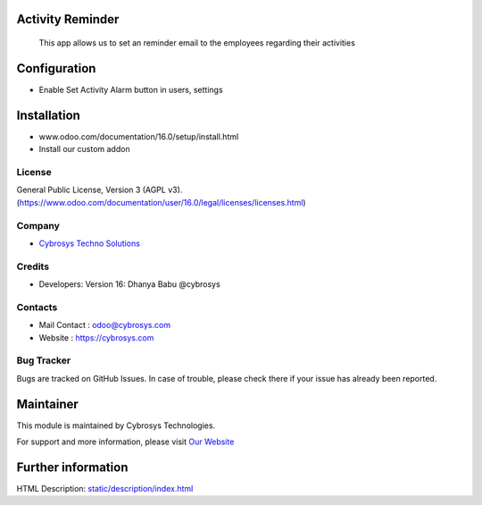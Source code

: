 .. image:: https://img.shields.io/badge/licence-AGPL--3-blue.svg
    :target: http://www.gnu.org/licenses/agpl-3.0-standalone.html
    :alt: License: AGPL-3

Activity Reminder
=================================
 This app allows us to set an reminder email to the employees regarding their activities

Configuration
=============
* Enable Set Activity Alarm button in  users, settings

Installation
============
- www.odoo.com/documentation/16.0/setup/install.html
- Install our custom addon

License
-------
General Public License, Version 3 (AGPL v3).
(https://www.odoo.com/documentation/user/16.0/legal/licenses/licenses.html)

Company
-------
* `Cybrosys Techno Solutions <https://cybrosys.com/>`__

Credits
-------
* Developers: Version 16: Dhanya Babu @cybrosys

Contacts
--------
* Mail Contact : odoo@cybrosys.com
* Website : https://cybrosys.com

Bug Tracker
-----------
Bugs are tracked on GitHub Issues. In case of trouble, please check there if your issue has already been reported.

Maintainer
==========
.. image:: https://cybrosys.com/images/logo.png
   :target: https://cybrosys.com

This module is maintained by Cybrosys Technologies.

For support and more information, please visit `Our Website <https://cybrosys.com/>`__

Further information
===================
HTML Description: `<static/description/index.html>`__

